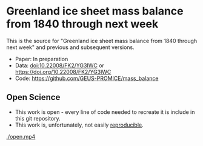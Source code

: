 * Greenland ice sheet mass balance from 1840 through next week

This is the source for "Greenland ice sheet mass balance from 1840 through next week" and previous and subsequent versions.

+ Paper: In preparation
+ Data: doi:10.22008/FK2/YG3IWC or https://doi.org/10.22008/FK2/YG3IWC
+ Code: https://github.com/GEUS-PROMICE/mass_balance


** Open Science

+ This work is open - every line of code needed to recreate it is include in this git repository.
+ This work is, unfortunately, not easily [[https://twitter.com/ecologyofgavin/status/1383055101728727050][reproducible]].

[[./open.mp4]]
